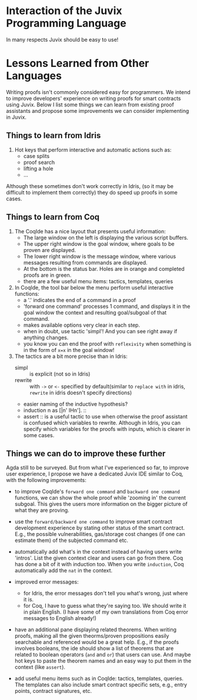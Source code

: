* Interaction of the Juvix Programming Language
In many respects Juvix should be easy to use!

* Lessons Learned from Other Languages
Writing proofs isn't commonly considered easy for programmers. We
intend to improve developers' experience on writing proofs for smart
contracts using Juvix. Below I list some things we can learn from
existing proof assistants and propose some improvements we can
consider implementing in Juvix.
** Things to learn from Idris

1. Hot keys that perform interactive and automatic actions such as:
  - case splits
  - proof search
  - lifting a hole
  - ...
Although these sometimes don't work correctly in Idris, (so it may be
difficult to implement them correctly) they do speed up proofs in some
cases.

** Things to learn from Coq

1. The CoqIde has a nice layout that presents useful information:
   - The large window on the left is displaying the various script buffers.
   - The upper right window is the goal window, where goals to be
     proven are displayed.
   - The lower right window is the message window, where various
     messages resulting from commands are displayed.
   - At the bottom is the status bar. Holes are in orange and
     completed proofs are in green.
   - there are a few useful menu items: tactics, templates, queries
2. In CoqIde, the tool bar below the menu perform useful interactive functions:
   - a '.' indicates the end of a command in a proof
   - 'forward one command' processes 1 command, and displays it in the
     goal window the context and resulting goal/subgoal of that
     command.
   - makes available options very clear in each step.
   - when in doubt, use tactic 'simpl'! And you can see right away if anything changes.
   - you know you can end the proof with =reflexivity= when something
     is in the form of =x=x= in the goal window!

3. The tactics are a bit more precise than in Idris:
   - simpl :: is explicit (not so in Idris)
   - rewrite :: with =->= or =<-= specified by default(similar to
     =replace with= in idris, =rewrite= in idris doesn't specify
     directions)
   - easier naming of the inductive hypothesis?
   - induction n as [|n' IHn']. ::
   - assert :: is a useful tactic to use when otherwise the proof
     assistant is confused which variables to rewrite. Although in
     Idris, you can specify which variables for the proofs with
     inputs, which is clearer in some cases.

** Things we can do to improve these further
Agda still to be surveyed. But from what I've experienced so far, to
improve user experience, I propose we have a dedicated Juvix IDE
similar to Coq, with the following improvements:

- to improve CoqIde's =forward one command= and =backward one command=
  functions, we can show the whole proof while 'zooming in' the
  current subgoal. This gives the users more information on the bigger
  picture of what they are proving.

- use the =forward/backward one command= to improve smart contract
  development experience by stating other status of the smart
  contract. E.g., the possible vulnerabilities, gas/storage cost
  changes (if one can estimate them) of the subjected command etc.

- automatically add what's in the context instead of having users
  write 'intros'. List the given context clear and users can go from
  there. Coq has done a bit of it with induction too. When you write
  =induction=, Coq automatically add the =nat= in the context.

- improved error messages:
  + for Idris, the error messages don't tell you what's wrong, just
    where it is.
  + for Coq, I have to guess what they're saying too. We should write
    it in plain English. (I have some of my own translations from Coq
    error messages to English already!)

- have an additional pane displaying related theorems. When writing
  proofs, making all the given theorms/proven propositions easily
  searchable and referenced would be a great help. E.g., if the proofs
  involves booleans, the ide should show a list of theorems that are
  related to boolean operators (=and= and =or=) that users can
  use. And maybe hot keys to paste the theorem names and an easy way
  to put them in the context (like =assert=).

- add useful menu items such as in CoqIde: tactics, templates,
  queries. The templates can also include smart contract specific
  sets, e.g., entry points, contract signatures, etc.
